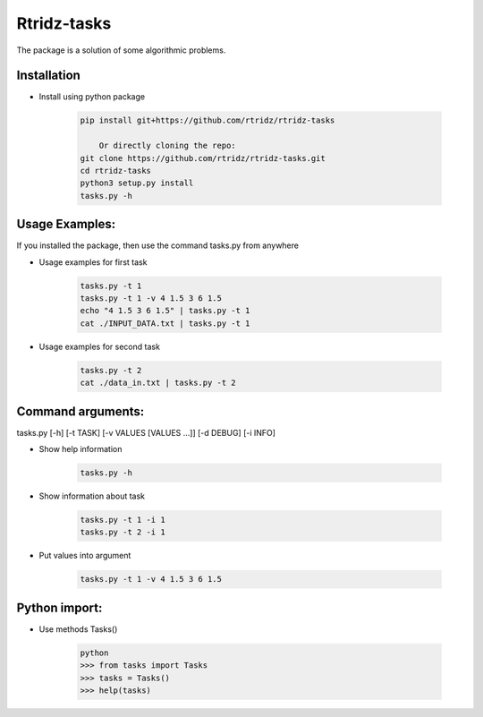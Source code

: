 Rtridz-tasks
==============

The package is a solution of some algorithmic problems.

Installation
--------------

- Install using python package

    .. code-block:: python

            pip install git+https://github.com/rtridz/rtridz-tasks

                Or directly cloning the repo:
            git clone https://github.com/rtridz/rtridz-tasks.git
            cd rtridz-tasks
            python3 setup.py install
            tasks.py -h

Usage Examples:
------------------
If you installed the package, then use the command tasks.py from anywhere

- Usage examples for first task

    .. code-block:: python

            tasks.py -t 1
            tasks.py -t 1 -v 4 1.5 3 6 1.5
            echo "4 1.5 3 6 1.5" | tasks.py -t 1
            cat ./INPUT_DATA.txt | tasks.py -t 1


- Usage examples for second task

    .. code-block:: python

            tasks.py -t 2
            cat ./data_in.txt | tasks.py -t 2


Command arguments:
------------------
tasks.py [-h] [-t TASK] [-v VALUES [VALUES ...]] [-d DEBUG] [-i INFO]

- Show help information

    .. code-block:: python

            tasks.py -h


- Show information about task

    .. code-block:: python

            tasks.py -t 1 -i 1
            tasks.py -t 2 -i 1

- Put values into argument

    .. code-block:: python

            tasks.py -t 1 -v 4 1.5 3 6 1.5


Python import:
------------------
- Use methods Tasks()

    .. code-block:: python

            python
            >>> from tasks import Tasks
            >>> tasks = Tasks()
            >>> help(tasks)


